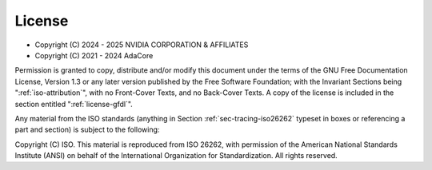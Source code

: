 .. Copyright (C) 2024 - 2025 NVIDIA CORPORATION & AFFILIATES
.. Copyright (C) 2021 - 2024 AdaCore
..
.. Permission is granted to copy, distribute and/or modify this document
.. under the terms of the GNU Free Documentation License, Version 1.3 or
.. any later version published by the Free Software Foundation; with the
.. Invariant Sections being "Attribution", with no Front-Cover
.. Texts, and no Back-Cover Texts.  A copy of the license is included in
.. the section entitled "GNU Free Documentation License".

=======
License
=======

* Copyright (C) 2024 - 2025 NVIDIA CORPORATION & AFFILIATES
* Copyright (C) 2021 - 2024 AdaCore

Permission is granted to copy, distribute and/or modify this document
under the terms of the GNU Free Documentation License, Version 1.3 or
any later version published by the Free Software Foundation; with the
Invariant Sections being ":ref:`iso-attribution`", with no Front-Cover
Texts, and no Back-Cover Texts.  A copy of the license is included in
the section entitled ":ref:`license-gfdl`".

Any material from the ISO standards (anything in Section
:ref:`sec-tracing-iso26262` typeset in boxes or referencing a part and
section) is subject to the following:

Copyright (C) ISO. This material is reproduced from ISO 26262, with
permission of the American National Standards Institute (ANSI) on
behalf of the International Organization for Standardization. All
rights reserved.
